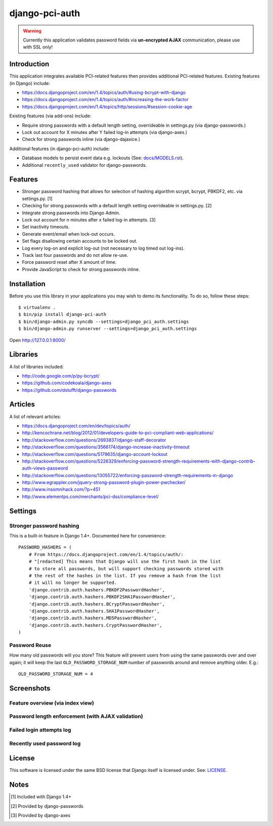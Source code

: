 django-pci-auth
===============

.. Warning::

    Currently this application validates password fields via **un-encrypted AJAX** communication, please use with SSL only!

Introduction
------------

This application integrates available PCI-related features then provides additional PCI-related features. Existing features (in Django) include:

- https://docs.djangoproject.com/en/1.4/topics/auth/#using-bcrypt-with-django
- https://docs.djangoproject.com/en/1.4/topics/auth/#increasing-the-work-factor
- https://docs.djangoproject.com/en/1.4/topics/http/sessions/#session-cookie-age

Existing features (via add-ons) include:

- Require strong passwords with a default length setting, overrideable in settings.py (via django-passwords.)
- Lock out account for X minutes after Y failed log-in attempts (via django-axes.)
- Check for strong passwords inline (via django-dajaxice.)

Additional features (in django-pci-auth) include:

- Database models to persist event data e.g. lockouts (See: `docs/MODELS.rst`_).
- Additional ``recently_used`` validator for django-passwords.

Features
--------

- Stronger password hashing that allows for selection of hashing algorithm scrypt, bcrypt, PBKDF2, etc. via settings.py. [1]
- Checking for strong passwords with a default length setting overrideable in settings.py. [2]
- Integrate strong passwords into Django Admin.
- Lock out account for n minutes after x failed log-in attempts. [3]
- Set inactivity timeouts.
- Generate event/email when lock-out occurs.
- Set flags disallowing certain accounts to be locked out.
- Log every log-on and explicit log-out (not necessary to log timed out log-ins).
- Track last four passwords and do not allow re-use.
- Force password reset after X amount of time.
- Provide JavaScript to check for strong passwords inline.

Installation
------------

Before you use this library in your applications you may wish to demo its functionality. To do so, follow these steps::

    $ virtualenv .
    $ bin/pip install django-pci-auth
    $ bin/django-admin.py syncdb --settings=django_pci_auth.settings
    $ bin/django-admin.py runserver --settings=django_pci_auth.settings

Open http://127.0.0.1:8000/

Libraries
---------

A list of libraries included:

- http://code.google.com/p/py-bcrypt/
- https://github.com/codekoala/django-axes
- https://github.com/dstufft/django-passwords

Articles
--------

A list of relevant articles:

- https://docs.djangoproject.com/en/dev/topics/auth/
- http://kencochrane.net/blog/2012/01/developers-guide-to-pci-compliant-web-applications/
- http://stackoverflow.com/questions/2693837/django-staff-decorator
- http://stackoverflow.com/questions/3566174/django-increase-inactivity-timeout
- http://stackoverflow.com/questions/5179635/django-account-lockout
- http://stackoverflow.com/questions/5226329/enforcing-password-strength-requirements-with-django-contrib-auth-views-password
- http://stackoverflow.com/questions/13055722/enforcing-password-strength-requirements-in-django
- http://www.egrappler.com/jquery-strong-password-plugin-power-pwchecker/
- http://www.insomnihack.com/?p=451
- http://www.elementps.com/merchants/pci-dss/compliance-level/

Settings
--------

Stronger password hashing
~~~~~~~~~~~~~~~~~~~~~~~~~

This is a built-in feature in Django 1.4+. Documented here for convenience::

    PASSWORD_HASHERS = (
        # From https://docs.djangoproject.com/en/1.4/topics/auth/:
        # "[redacted] This means that Django will use the first hash in the list
        # to store all passwords, but will support checking passwords stored with
        # the rest of the hashes in the list. If you remove a hash from the list
        # it will no longer be supported.
        'django.contrib.auth.hashers.PBKDF2PasswordHasher',
        'django.contrib.auth.hashers.PBKDF2SHA1PasswordHasher',
        'django.contrib.auth.hashers.BCryptPasswordHasher',
        'django.contrib.auth.hashers.SHA1PasswordHasher',
        'django.contrib.auth.hashers.MD5PasswordHasher',
        'django.contrib.auth.hashers.CryptPasswordHasher',
    )

Password Reuse
~~~~~~~~~~~~~~

How many old passwords will you store? This feature will prevent users from using the same passwords over and over again; it will keep the last ``OLD_PASSWORD_STORAGE_NUM`` number of passwords around and remove anything older. E.g.::

    OLD_PASSWORD_STORAGE_NUM = 4

Screenshots
-----------

Feature overview (via index view)
~~~~~~~~~~~~~~~~~~~~~~~~~~~~~~~~~~~~~

.. image:: https://raw.github.com/aclark4life/django-pci-auth/master/docs/screenshot-index.png

Password length enforcement (with AJAX validation)
~~~~~~~~~~~~~~~~~~~~~~~~~~~~~~~~~~~~~~~~~~~~~~~~~~

.. image:: https://raw.github.com/aclark4life/django-pci-auth/master/docs/screenshot-ajax.png

Failed login attempts log
~~~~~~~~~~~~~~~~~~~~~~~~~

.. image:: https://raw.github.com/aclark4life/django-pci-auth/master/docs/screenshot-axes.png

Recently used password log
~~~~~~~~~~~~~~~~~~~~~~~~~~

.. image:: https://raw.github.com/aclark4life/django-pci-auth/master/docs/screenshot-axes.png

License
-------

This software is licensed under the same BSD license that Django itself is licensed under. See: `LICENSE`_.

.. _`LICENSE`: https://github.com/aclark4life/django-pci-auth/blob/master/docs/LICENSE.txt

Notes
-----

.. [1] Included with Django 1.4+
.. [2] Provided by django-passwords
.. [3] Provided by django-axes

.. _`docs/MODELS.rst`: https://github.com/aclark4life/django-pci-auth/blob/master/docs/MODELS.rst
